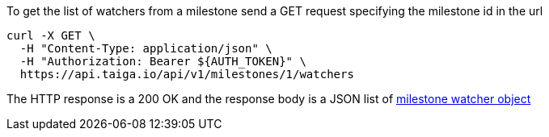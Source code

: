 To get the list of watchers from a milestone send a GET request specifying the milestone id in the url

[source,bash]
----
curl -X GET \
  -H "Content-Type: application/json" \
  -H "Authorization: Bearer ${AUTH_TOKEN}" \
  https://api.taiga.io/api/v1/milestones/1/watchers
----

The HTTP response is a 200 OK and the response body is a JSON list of link:#object-milestone-watcher-detail[milestone watcher object]
